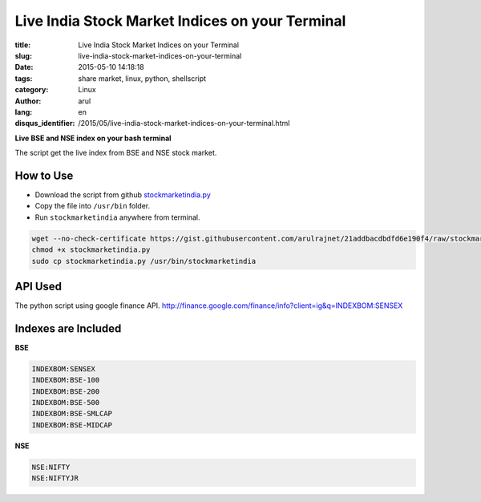 Live India Stock Market Indices on your Terminal
################################################

:title: Live India Stock Market Indices on your Terminal
:slug: live-india-stock-market-indices-on-your-terminal
:date: 2015-05-10 14:18:18
:tags: share market, linux, python, shellscript
:category: Linux
:author: arul
:lang: en
:disqus_identifier: /2015/05/live-india-stock-market-indices-on-your-terminal.html

**Live BSE and NSE index on your bash terminal**

|stockmarketindia|

The script get the live index from BSE and NSE stock market.

How to Use
----------

- Download the script from github `stockmarketindia.py <stockmarketindiapy_>`_
- Copy the file into ``/usr/bin`` folder.
- Run ``stockmarketindia`` anywhere from terminal.

.. code-block:: bash

	wget --no-check-certificate https://gist.githubusercontent.com/arulrajnet/21addbacdbdfd6e190f4/raw/stockmarketindia.py
	chmod +x stockmarketindia.py
	sudo cp stockmarketindia.py /usr/bin/stockmarketindia


API Used
--------

The python script using google finance API. http://finance.google.com/finance/info?client=ig&q=INDEXBOM:SENSEX


Indexes are Included
--------------------

**BSE**

.. code-block:: text

	INDEXBOM:SENSEX
	INDEXBOM:BSE-100
	INDEXBOM:BSE-200
	INDEXBOM:BSE-500
	INDEXBOM:BSE-SMLCAP
	INDEXBOM:BSE-MIDCAP

**NSE**

.. code-block:: text

	NSE:NIFTY
	NSE:NIFTYJR

.. |stockmarketindia| image:: http://1.bp.blogspot.com/-fDoy3dPAOBQ/VUXc8-MHu3I/AAAAAAAAAus/YhaywsrtU4g/s640/stockmarketindia.png
	:target: http://1.bp.blogspot.com/-fDoy3dPAOBQ/VUXc8-MHu3I/AAAAAAAAAus/YhaywsrtU4g/s1600/stockmarketindia.png
.. _stockmarketindiapy: https://gist.githubusercontent.com/arulrajnet/21addbacdbdfd6e190f4
